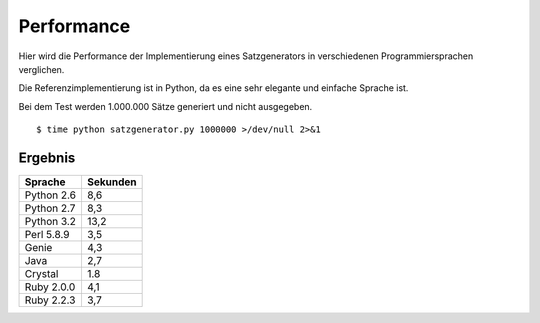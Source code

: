 Performance
===========

Hier wird die Performance der Implementierung eines Satzgenerators in verschiedenen Programmiersprachen verglichen.

Die Referenzimplementierung ist in Python, da es eine sehr elegante und einfache Sprache ist.

Bei dem Test werden 1.000.000 Sätze generiert und nicht ausgegeben.

::

	$ time python satzgenerator.py 1000000 >/dev/null 2>&1

Ergebnis
--------

============  ========
Sprache       Sekunden
============  ========
Python 2.6    8,6
Python 2.7    8,3
Python 3.2    13,2
Perl 5.8.9    3,5
Genie         4,3
Java          2,7
Crystal       1.8
Ruby 2.0.0    4,1
Ruby 2.2.3    3,7
============  ========
